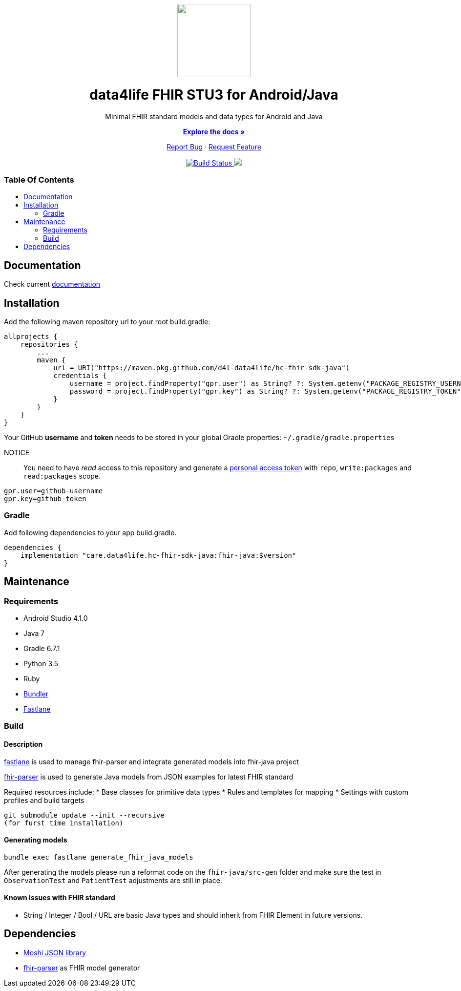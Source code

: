 :library_version: 1.3.1
:toc: macro
:toclevels: 2
:toc-title:
ifdef::env-github[]
:imagesdir: https://github.com/d4l-data4life/hc-fhir-sdk-java/blob/main/assets/images/
:link-license: https://github.com/d4l-data4life/hc-fhir-sdk-java/blob/main/LICENSE
:link-contribution: https://github.com/d4l-data4life/hc-fhir-sdk-java/blob/main/CONTRIBUTION.adoc
:warning-caption: :warning:
:caution-caption: :fire:
:important-caption: :exclamation:
:note-caption: :paperclip:
:tip-caption: :bulb:
endif::[]
ifndef::env-github[]
:icons: font
:imagesdir: ./assets/images
:link-license: ./LICENCE
:link-contribution: ./CONTRIBUTION.adoc
endif::[]

++++
<div align="center">
    <!-- PROJECT LOGO -->
    <p>
        <a><img src="https://github.com/d4l-data4life/hc-fhir-sdk-java/blob/main/assets/images/d4l-logo.svg" width="150"/></a>
    </p>
    <!-- PROJECT HEADER -->
    <h1>data4life FHIR STU3 for Android/Java</h1>
    <p><!-- PROJECT DESCRIPTION -->
        Minimal FHIR standard models and data types for Android and Java
    </p>
    <p><!-- PROJECT DOCUMENTATION -->
        <a href="https://github.com/d4l-data4life/hc-fhir-sdk-java"><strong>Explore the docs »</strong></a>
    </p>
    <p><!-- PROJECT ISSUES/FEATURES -->
        <a href="https://github.com/d4l-data4life/hc-fhir-sdk-java/issues">Report Bug</a>
        ·
        <a href="https://github.com/d4l-data4life/hc-fhir-sdk-java/issues">Request Feature</a>
    </p>
    <p><!-- PROJECT BADGES -->
        <a href="https://github.com/d4l-data4life/hc-fhir-sdk-java/actions">
            <img src="https://github.com/d4l-data4life/hc-fhir-sdk-java/workflows/D4L%20CI/badge.svg" alt="Build Status"/>
        </a>
        <a href="https://github.com/d4l-data4life/hc-fhir-sdk-java/blob/main/LICENSE">
            <img src="https://img.shields.io/badge/license-PRIVATE-blue.svg"/>
        </a>
    </p>
</div>
++++

[discrete]
=== Table Of Contents
toc::[]


== Documentation

Check current https://www.d4l.io/[documentation]

== Installation

Add the following maven repository url to your root build.gradle:

----
allprojects {
    repositories {
        ...
        maven {
            url = URI("https://maven.pkg.github.com/d4l-data4life/hc-fhir-sdk-java")
            credentials {
                username = project.findProperty("gpr.user") as String? ?: System.getenv("PACKAGE_REGISTRY_USERNAME")
                password = project.findProperty("gpr.key") as String? ?: System.getenv("PACKAGE_REGISTRY_TOKEN")
            }
        }
    }
}

----

Your GitHub *username* and *token* needs to be stored in your global Gradle properties: `~/.gradle/gradle.properties`

NOTICE:: You need to have _read_ access to this repository and generate a https://github.com/settings/tokens/new/[personal access token] with `repo`, `write:packages` and `read:packages` scope.

----
gpr.user=github-username
gpr.key=github-token
----

=== Gradle

Add following dependencies to your app build.gradle.

[source, gradle]
----
dependencies {
    implementation "care.data4life.hc-fhir-sdk-java:fhir-java:$version"
}
----

== Maintenance

=== Requirements

* Android Studio 4.1.0
* Java 7
* Gradle 6.7.1
* Python 3.5
* Ruby
* http://bundler.io/[Bundler]
* https://fastlane.tools/[Fastlane]

=== Build

==== Description

https://fastlane.tools/[fastlane] is used to manage fhir-parser and integrate generated models into fhir-java project

https://github.com/gesundheitscloud/fhir-parser[fhir-parser] is used to generate Java models from JSON examples for latest FHIR standard

Required resources include:
* Base classes for primitive data types
* Rules and templates for mapping
* Settings with custom profiles and build targets

----
git submodule update --init --recursive
(for furst time installation)

----

==== Generating models

----
bundle exec fastlane generate_fhir_java_models
----

After generating the models please run a reformat code on the `fhir-java/src-gen` folder and make sure the test in `ObservationTest` and `PatientTest` adjustments are still in place.

==== Known issues with FHIR standard

* String / Integer / Bool / URL are basic Java types and should inherit from FHIR Element in future versions.

== Dependencies

* https://github.com/square/moshi[Moshi JSON library]
* https://github.com/gesundheitscloud/fhir-parser[fhir-parser] as FHIR model generator
